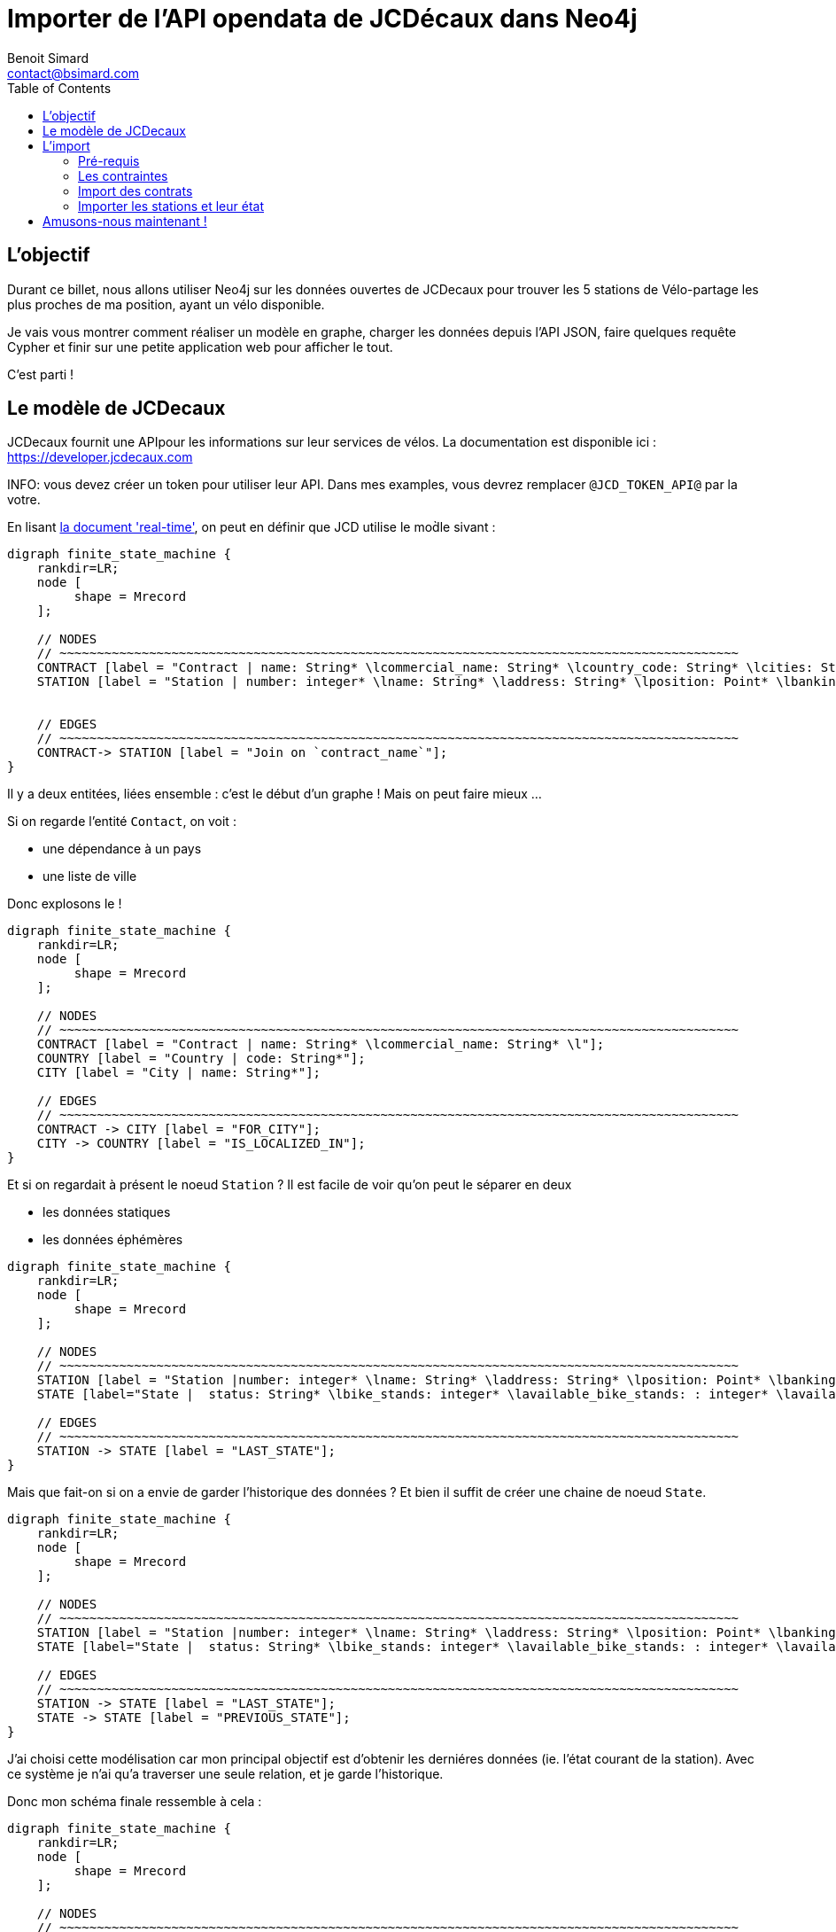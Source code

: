 = Importer de l'API opendata de JCDécaux dans Neo4j
Benoit Simard <contact@bsimard.com>
:page-layout: post
:page-locale: fr
:page-description: A travers de l'utlisation de l'API de JCDecaux, vous allez voir comment modéliser en graph, charger les données et faire quelque reqûetes Cypher.
:page-image: /public/images/neo4j-bicloo/banner.jpg
:page-tags: opendata, jcdecaux, neo4j
:page-ref: blog-neo4j-jcd
:toc:

== L'objectif

Durant ce billet, nous allons utiliser Neo4j sur les données ouvertes de JCDecaux pour trouver les 5 stations de Vélo-partage les plus proches de ma position, ayant un vélo disponible.

Je vais vous montrer comment réaliser un modèle en graphe, charger les données depuis l’API JSON, faire quelques requête Cypher et finir sur une petite application web pour afficher le tout.

C'est parti !

== Le modèle de JCDecaux 

JCDecaux fournit une APIpour les informations sur leur services de vélos. La documentation est disponible ici : https://developer.jcdecaux.com

INFO: vous devez créer un token pour utiliser leur API. Dans mes examples, vous devrez remplacer `@JCD_TOKEN_API@` par la votre.

En lisant https://developer.jcdecaux.com/#/opendata/vls?page=dynamic[la document 'real-time'], on peut en définir que JCD utilise le mod̀le sivant :

[graphviz]
----
digraph finite_state_machine {
    rankdir=LR;
    node [
         shape = Mrecord
    ];

    // NODES
    // ~~~~~~~~~~~~~~~~~~~~~~~~~~~~~~~~~~~~~~~~~~~~~~~~~~~~~~~~~~~~~~~~~~~~~~~~~~~~~~~~~~~~~~~~~~~
    CONTRACT [label = "Contract | name: String* \lcommercial_name: String* \lcountry_code: String* \lcities: String[]*\l" ];
    STATION [label = "Station | number: integer* \lname: String* \laddress: String* \lposition: Point* \lbanking: Boolean \lbonus : Boolean\lstatus: String* \lbike_stands: integer* \lavailable_bike_stands: : integer* \lavailable_bikes: integer* \llast_update: Long*\l"];


    // EDGES
    // ~~~~~~~~~~~~~~~~~~~~~~~~~~~~~~~~~~~~~~~~~~~~~~~~~~~~~~~~~~~~~~~~~~~~~~~~~~~~~~~~~~~~~~~~~~~
    CONTRACT-> STATION [label = "Join on `contract_name`"];
}
----

Il y a deux entitées, liées ensemble : c'est le début d'un graphe ! Mais on peut faire mieux ...

Si on regarde l'entité `Contact`, on voit :

* une dépendance à un pays
* une liste de ville

Donc explosons le !

[graphviz]
----
digraph finite_state_machine {
    rankdir=LR;
    node [
         shape = Mrecord
    ];

    // NODES
    // ~~~~~~~~~~~~~~~~~~~~~~~~~~~~~~~~~~~~~~~~~~~~~~~~~~~~~~~~~~~~~~~~~~~~~~~~~~~~~~~~~~~~~~~~~~~
    CONTRACT [label = "Contract | name: String* \lcommercial_name: String* \l"];
    COUNTRY [label = "Country | code: String*"];
    CITY [label = "City | name: String*"];

    // EDGES
    // ~~~~~~~~~~~~~~~~~~~~~~~~~~~~~~~~~~~~~~~~~~~~~~~~~~~~~~~~~~~~~~~~~~~~~~~~~~~~~~~~~~~~~~~~~~~
    CONTRACT -> CITY [label = "FOR_CITY"];
    CITY -> COUNTRY [label = "IS_LOCALIZED_IN"];
}
----

Et si on regardait à présent le noeud `Station` ? Il est facile de voir qu'on peut le séparer en deux

* les données statiques
* les données éphémères

[graphviz]
----
digraph finite_state_machine {
    rankdir=LR;
    node [
         shape = Mrecord
    ];

    // NODES
    // ~~~~~~~~~~~~~~~~~~~~~~~~~~~~~~~~~~~~~~~~~~~~~~~~~~~~~~~~~~~~~~~~~~~~~~~~~~~~~~~~~~~~~~~~~~~
    STATION [label = "Station |number: integer* \lname: String* \laddress: String* \lposition: Point* \lbanking: Boolean \lbonus : Boolean \l"];
    STATE [label="State |  status: String* \lbike_stands: integer* \lavailable_bike_stands: : integer* \lavailable_bikes: integer* \llast_update: Long* \l"];

    // EDGES
    // ~~~~~~~~~~~~~~~~~~~~~~~~~~~~~~~~~~~~~~~~~~~~~~~~~~~~~~~~~~~~~~~~~~~~~~~~~~~~~~~~~~~~~~~~~~~
    STATION -> STATE [label = "LAST_STATE"];
}
----

Mais que fait-on si on a envie de garder l'historique des données ?
Et bien il suffit de créer une chaine de noeud `State`.

[graphviz]
----
digraph finite_state_machine {
    rankdir=LR;
    node [
         shape = Mrecord
    ];

    // NODES
    // ~~~~~~~~~~~~~~~~~~~~~~~~~~~~~~~~~~~~~~~~~~~~~~~~~~~~~~~~~~~~~~~~~~~~~~~~~~~~~~~~~~~~~~~~~~~
    STATION [label = "Station |number: integer* \lname: String* \laddress: String* \lposition: Point* \lbanking: Boolean \lbonus : Boolean \l"];
    STATE [label="State |  status: String* \lbike_stands: integer* \lavailable_bike_stands: : integer* \lavailable_bikes: integer* \llast_update: Long* \l"];

    // EDGES
    // ~~~~~~~~~~~~~~~~~~~~~~~~~~~~~~~~~~~~~~~~~~~~~~~~~~~~~~~~~~~~~~~~~~~~~~~~~~~~~~~~~~~~~~~~~~~
    STATION -> STATE [label = "LAST_STATE"];
    STATE -> STATE [label = "PREVIOUS_STATE"];
}
----

J'ai choisi cette modélisation car mon principal objectif est d'obtenir les derniéres données (ie. l'état courant de la station). 
Avec ce système je n'ai qu'a traverser une seule relation, et je garde l'historique.

Donc mon schéma finale ressemble à cela :

[graphviz]
----
digraph finite_state_machine {
    rankdir=LR;
    node [
         shape = Mrecord
    ];

    // NODES
    // ~~~~~~~~~~~~~~~~~~~~~~~~~~~~~~~~~~~~~~~~~~~~~~~~~~~~~~~~~~~~~~~~~~~~~~~~~~~~~~~~~~~~~~~~~~~
    CONTRACT [label = "Contract | name: String* \lcommercial_name: String* \l"];
    COUNTRY [label = "Country | code: String*"];
    CITY [label = "City | name: String*"];
    STATION [label = "Station |number: integer* \lname: String* \laddress: String* \lposition: Point* \lbanking: Boolean \lbonus : Boolean \l"];
    STATE [label="State |  status: String* \lbike_stands: integer* \lavailable_bike_stands: : integer* \lavailable_bikes: integer* \llast_update: Long* \l"];

    // EDGES
    // ~~~~~~~~~~~~~~~~~~~~~~~~~~~~~~~~~~~~~~~~~~~~~~~~~~~~~~~~~~~~~~~~~~~~~~~~~~~~~~~~~~~~~~~~~~~
    CONTRACT -> CITY [label = "FOR_CITY"];
    CITY -> COUNTRY [label = "IS_LOCALIZED_IN"];
    CITY -> STATION [label = "HAS_STATION"];
    STATION -> STATE [label = "LAST_STATE"];
    STATE -> STATE [label = "PREVIOUS_STATE"];
}
----

A présent que nous avons notre modèle, passons à l'étape d'import.

== L'import

=== Pré-requis

Avant de commencer, il vous faut installer https://neo4j-contrib.github.io/neo4j-apoc-procedures[APOC]. Il s'agit d'une collection de procédures stockées très utilise, dont je ne peux plus me passer.

Voici la procédure de son installation : 

* Télécharger la dernière version de la librairie à l'adresse suivante : 
https://github.com/neo4j-contrib/neo4j-apoc-procedures/releases/download/3.0.4.1/apoc-3.0.4.1-all.jar

[source, shell]
----
$> cd NEO4J_HOME/plugins
$> wget https://github.com/neo4j-contrib/neo4j-apoc-procedures/releases/download/3.0.4.1/apoc-3.0.4.1-all.jar
----

* Redémarrer le serveur Neo4j

[source, shell]
----
$> bin/neo4j restart
----

=== Les contraintes

Dans Neo4j nous pouvons créer des contraintes d'unicité, ce qui permet de s'assurer de la cohérence de nos données, mais aussi d'qccélèrer la recherche d'un noeud via son identifiant.

Ceci va être utile pour la phase d'import pour s'assurer qu'on ne crée pas deux fois le même noeud.

[source,cypher]
----
// Contract name is unique
CREATE CONSTRAINT ON (n:Contract) ASSERT n.name IS UNIQUE;

// Country code is unique
CREATE CONSTRAINT ON (n:Country) ASSERT n.code IS UNIQUE;

// Station ID is a composition of the contract's name and the station id.
// Because the number field into the Station entity is only unique inside a contract
CREATE CONSTRAINT ON (n:Station) ASSERT n.id IS UNIQUE;

// State id is a composition of the station id plus the last_update timestamp
CREATE CONSTRAINT ON (n:State) ASSERT n.id IS UNIQUE;
----

Il est a noter qu'ici je n'ai pas crée de contrainte sur les villes. C'est juste parceque deux pays peuvent avoir une ville avec le même nom.
Mais si on veut on peut créer un index dessus, pour accélérer nos recherches de ville per leur nom .

[source,cypher]
----
CREATE INDEX ON :City(name);
----

=== Import des contrats

La seconde étape consiste à importer la liste des contrats de JCD. Pour ce faire nous allons utiliser l'endpoint suivant : `https://api.jcdecaux.com/vls/v1/contracts`.

Et voici la requête :

[source,cypher]
----
WITH '@JCD_TOKEN_API@' AS key
CALL apoc.load.json('https://api.jcdecaux.com/vls/v1/contracts?apiKey=' + key) YIELD value as row
    MERGE (contract:Contract { name: row.name, commercial_name:row.commercial_name })
    MERGE (country:Country { code: row.country_code })
    WITH row, contract, country
      UNWIND row.cities AS cityName
          MERGE (country)-[:HAS_CITY]->(city:City { name: cityName })
          MERGE (contract)-[:FOR_CITY]->(city)
----

=== Importer les stations et leur état

Maintenant que nous avons les contrats, nous allons pouvoir importer les stations avec leur état, grâce a l'endpoint suivant : `https://api.jcdecaux.com/vls/v1/stations?contract=@contract_name@`

`@contract_name@ ` doit simplement être remplacé par le nom commercial du contrat afin d'obtenir la liste des stations de celui-ci.

Voici la requête :

[source,cypher]
----
CALL apoc.periodic.iterate(
    "MATCH (c:Contract) RETURN c",
    "WITH '@JCD_TOKEN_API@' AS key , {c} AS contract
        CALL apoc.load.json('https://api.jcdecaux.com/vls/v1/stations?contract=' + contract.name + '&apiKey=' + key) YIELD value as row

            // we can find the same station number on two contracts, so the unique id is a compisition of the id and the contract
            MERGE (contract)-[:HAS_STATION]->(station:Station {id: row.contract_name + '_' + row.number})
                ON CREATE SET
                    station.number = row.number,
                    station.name = row.name,
                    station.address = row.address,
                    station.lat = row.position.lat,
                    station.lng = row.position.lng,
                    station.banking = row.banking,
                    station.bonus = row.bonus

            // to have a unique id, I'm using a composition of the station id and the last_update timetsamp
            MERGE (state:State {id: station.id + '_' + row.last_update})
                ON CREATE SET
                    state.status = row.status,
                    state.available_bikes = row.available_bikes,
                    state.bike_stands = row.bike_stands,
                    state.available_bike_stands = row.available_bike_stands

            WITH station, state
                MERGE (station)-[:LAST_STATE]->(state)

                // Here we remove the previous `LAST_STATE` rel if it exists, and we create the chain
                WITH station, state
                    MATCH (old:State)<-[r:LAST_STATE]-(station)-[:LAST_STATE]->(state)
                    WHERE NOT id(old) =id(state)
                    WITH old, r, state
                    CREATE (state)-[:PREVIOUS]->(old)
                    DELETE r",
    {batchSize:1,parallel:true}) YIELD batches, total, errorMessages
----

La première instruction est `apoc.periodic.iterate`. Il s'agit d'une procédure stockée qui prend 3 paramêtre :

  * Une requête cyphe qui permet d'obtenir une première collection de résultat 
  * Une autre requête qui va s'appliquer sur chacun des résultats de la première
  * De la configuration (ici `{batchSize:1,parallel:true}`)

Basiquement, cela ressemble un WITH  (ie. itérer sur les résultats d'une requête), mais avec des possiblités de batches (basé sur le nombre d'itération de la première requêete), et de parallélisation.

Donc ici je crée juste un job par `Contrat` pour créer les stations.

Vous pouvez rejouer ce script toutes les 5 minutes afin de mettre à jour l'état des stations, vu que j'utilise l'instruction `MERGE`, qui permet de selectionner une noeud et de le créer s'il n'exsite pas.

Un `cron` job est suffisant, ou vous pouvez aussi utiliser la procedure `apoc.periodic.repeat` (Les jobs ne sont pas persistés, donc a chaque redémarrage de Neo4j il faudra rejouer recréer le job).

Si vous avez bien suivi les étapes, vous devriez avoir un graph ressemblant à cela :

image::/public/images/neo4j-bicloo/graph-example.png[]

== Amusons-nous maintenant !

Maintenant que nous avons une base opérationnelle avec les donnéesm pourquoi ne pas lui demander la liste des stations les plus proches avec un vélo disponible :

[source,cypher]
----
WITH point({latitude: 56.7, longitude: 12.6}) as my_position
MATCH (station:Station)-[:LAST_STATE]->(state:State)
WHERE state.status = "OPEN" AND state.available_bikes > 0
RETURN station, distance(point({latitude: station.lat, longitude: station.lng}), poi)  AS distance
ORDER BY distance
LIMIT 5
----

J'utilise deux nouvelles fonctions de Neo4j 3.1 :

* *point( { latitude: XXX, longitude: XXX} ) :* permets de créer un point geospatial avec la projection WGS-83.
* *distance( point, point) :* retourne la distance géodésique entre deux points.

C'est bien, mais nous pouvons avoir de meilleur performances en créant ces deux indexes (je vous laisse faire les EXPLAIN des requête avant et après) :

[source,cypher]
----
CREATE INDEX ON :State(available_bikes);
CREATE INDEX ON :State(status);
----

Ok, et si je veux afficher ces données sur une carte avec du geojson ?
Ba Cypher sait construire du json, il suffit de lui dire comment :

[source,cypher]
----
WITH point({latitude: 56.7, longitude: 12.6}) as my_position
MATCH (station:Station)-[:LAST_STATE]->(state:State)
WHERE state.status = "OPEN" AND state.available_bikes > 0
WITH station, state, distance(point({latitude: station.lat, longitude: station.lng}), my_position)  AS distance
ORDER BY  distance
LIMIT 5
WITH collect( {
        type: 'Feature',
        geometry: {
            type: 'Point',
            coordinates: [station.lng, station.lat]
        },
        properties : {
            name : station.name,
            distance: round(distance),
            address : station.address,
            free_bike: state.available_bikes,
            free_slot: state.available_bike_stands
        }
    }) AS features
RETURN  { type: 'FeatureCollection', features: features } AS geojson
----

Pour voir le résultat (et vérifier la validité du geoJson), vous pouvez copier/coller le résultat de la requête dans http://geojson.io/

Ou si vous avez suivi les differentes étapes, vous pouvez utiliser cette petite page web qui affiche les résultats grace a http://leafletjs.com/[Leaflet] : https://gist.github.com/sim51/409c769d0501956549221449ca845360[like this one].

Voici le rendu finale :

image::/public/images/neo4j-bicloo/app-example.png[]
